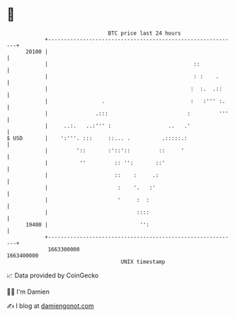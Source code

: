 * 👋

#+begin_example
                                   BTC price last 24 hours                    
               +------------------------------------------------------------+ 
         20100 |                                                            | 
               |                                              ::            | 
               |                                              : :    .      | 
               |                                             :  :.  .::     | 
               |                 .                           :   :''' :.    | 
               |               .:::                         :         '''   | 
               |     ..:.   ..:''' :                  ..   .'               | 
   $ USD       |    ':'''. :::     ::... .          .:::::.:                | 
               |         '::       :'::'::         ::     '                 | 
               |          ''         :: '':       ::'                       | 
               |                     ::    :     .:                         | 
               |                      :    '.   :'                          | 
               |                      '     :  :                            | 
               |                            ::::                            | 
         19400 |                             '':                            | 
               +------------------------------------------------------------+ 
                1663300000                                        1663400000  
                                       UNIX timestamp                         
#+end_example
📈 Data provided by CoinGecko

🧑‍💻 I'm Damien

✍️ I blog at [[https://www.damiengonot.com][damiengonot.com]]
